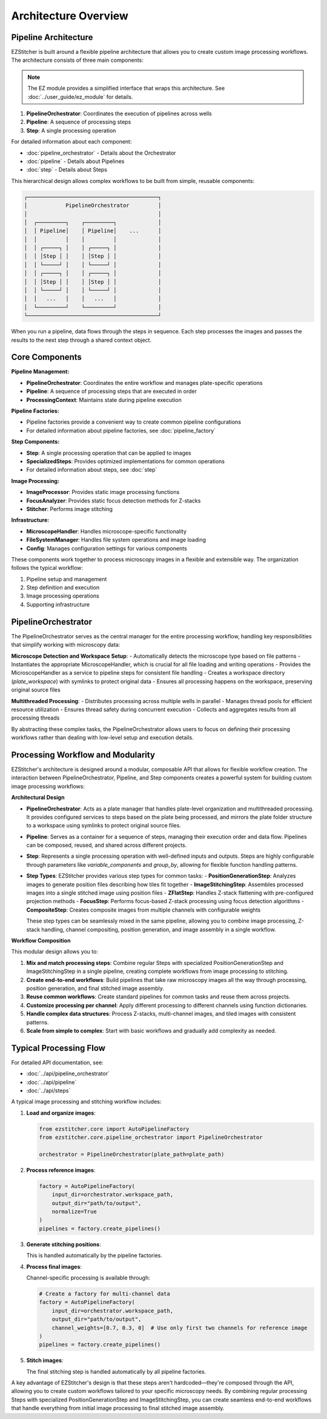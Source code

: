 ====================
Architecture Overview
====================

Pipeline Architecture
--------------------

EZStitcher is built around a flexible pipeline architecture that allows you to create custom image processing workflows. The architecture consists of three main components:

.. note::
   The EZ module provides a simplified interface that wraps this architecture.
   See :doc:`../user_guide/ez_module` for details.

1. **PipelineOrchestrator**: Coordinates the execution of pipelines across wells
2. **Pipeline**: A sequence of processing steps
3. **Step**: A single processing operation

For detailed information about each component:

* :doc:`pipeline_orchestrator` - Details about the Orchestrator
* :doc:`pipeline` - Details about Pipelines
* :doc:`step` - Details about Steps

This hierarchical design allows complex workflows to be built from simple, reusable components:

.. code-block:: text

    ┌─────────────────────────────────────────┐
    │            PipelineOrchestrator         │
    │                                         │
    │  ┌─────────┐    ┌─────────┐             │
    │  │ Pipeline│    │ Pipeline│    ...      │
    │  │         │    │         │             │
    │  │ ┌─────┐ │    │ ┌─────┐ │             │
    │  │ │Step │ │    │ │Step │ │             │
    │  │ └─────┘ │    │ └─────┘ │             │
    │  │ ┌─────┐ │    │ ┌─────┐ │             │
    │  │ │Step │ │    │ │Step │ │             │
    │  │ └─────┘ │    │ └─────┘ │             │
    │  │   ...   │    │   ...   │             │
    │  └─────────┘    └─────────┘             │
    └─────────────────────────────────────────┘

When you run a pipeline, data flows through the steps in sequence. Each step processes the images and passes the results to the next step through a shared context object.

Core Components
--------------

**Pipeline Management:**

* **PipelineOrchestrator**: Coordinates the entire workflow and manages plate-specific operations
* **Pipeline**: A sequence of processing steps that are executed in order
* **ProcessingContext**: Maintains state during pipeline execution

**Pipeline Factories:**

* Pipeline factories provide a convenient way to create common pipeline configurations
* For detailed information about pipeline factories, see :doc:`pipeline_factory`

**Step Components:**

* **Step**: A single processing operation that can be applied to images
* **SpecializedSteps**: Provides optimized implementations for common operations
* For detailed information about steps, see :doc:`step`

**Image Processing:**

* **ImageProcessor**: Provides static image processing functions
* **FocusAnalyzer**: Provides static focus detection methods for Z-stacks
* **Stitcher**: Performs image stitching

**Infrastructure:**

* **MicroscopeHandler**: Handles microscope-specific functionality
* **FileSystemManager**: Handles file system operations and image loading
* **Config**: Manages configuration settings for various components

These components work together to process microscopy images in a flexible and extensible way. The organization follows the typical workflow:

1. Pipeline setup and management
2. Step definition and execution
3. Image processing operations
4. Supporting infrastructure

PipelineOrchestrator
------------------

The PipelineOrchestrator serves as the central manager for the entire processing workflow, handling key responsibilities that simplify working with microscopy data:

**Microscope Detection and Workspace Setup**:
- Automatically detects the microscope type based on file patterns
- Instantiates the appropriate MicroscopeHandler, which is crucial for all file loading and writing operations
- Provides the MicroscopeHandler as a service to pipeline steps for consistent file handling
- Creates a workspace directory (`plate_workspace`) with symlinks to protect original data
- Ensures all processing happens on the workspace, preserving original source files

**Multithreaded Processing**:
- Distributes processing across multiple wells in parallel
- Manages thread pools for efficient resource utilization
- Ensures thread safety during concurrent execution
- Collects and aggregates results from all processing threads

By abstracting these complex tasks, the PipelineOrchestrator allows users to focus on defining their processing workflows rather than dealing with low-level setup and execution details.

Processing Workflow and Modularity
-----------------------------

EZStitcher's architecture is designed around a modular, composable API that allows for flexible workflow creation. The interaction between PipelineOrchestrator, Pipeline, and Step components creates a powerful system for building custom image processing workflows:

**Architectural Design**

- **PipelineOrchestrator**: Acts as a plate manager that handles plate-level organization and multithreaded processing. It provides configured services to steps based on the plate being processed, and mirrors the plate folder structure to a workspace using symlinks to protect original source files.

- **Pipeline**: Serves as a container for a sequence of steps, managing their execution order and data flow. Pipelines can be composed, reused, and shared across different projects.

- **Step**: Represents a single processing operation with well-defined inputs and outputs. Steps are highly configurable through parameters like `variable_components` and `group_by`, allowing for flexible function handling patterns.

- **Step Types**: EZStitcher provides various step types for common tasks:
  - **PositionGenerationStep**: Analyzes images to generate position files describing how tiles fit together
  - **ImageStitchingStep**: Assembles processed images into a single stitched image using position files
  - **ZFlatStep**: Handles Z-stack flattening with pre-configured projection methods
  - **FocusStep**: Performs focus-based Z-stack processing using focus detection algorithms
  - **CompositeStep**: Creates composite images from multiple channels with configurable weights

  These step types can be seamlessly mixed in the same pipeline, allowing you to combine image processing, Z-stack handling, channel compositing, position generation, and image assembly in a single workflow.

**Workflow Composition**

This modular design allows you to:

1. **Mix and match processing steps**: Combine regular Steps with specialized PositionGenerationStep and ImageStitchingStep in a single pipeline, creating complete workflows from image processing to stitching.
2. **Create end-to-end workflows**: Build pipelines that take raw microscopy images all the way through processing, position generation, and final stitched image assembly.
3. **Reuse common workflows**: Create standard pipelines for common tasks and reuse them across projects.
4. **Customize processing per channel**: Apply different processing to different channels using function dictionaries.
5. **Handle complex data structures**: Process Z-stacks, multi-channel images, and tiled images with consistent patterns.
6. **Scale from simple to complex**: Start with basic workflows and gradually add complexity as needed.

Typical Processing Flow
--------------------

For detailed API documentation, see:

* :doc:`../api/pipeline_orchestrator`
* :doc:`../api/pipeline`
* :doc:`../api/steps`

A typical image processing and stitching workflow includes:

1. **Load and organize images**:

   .. code-block:: python

       from ezstitcher.core import AutoPipelineFactory
       from ezstitcher.core.pipeline_orchestrator import PipelineOrchestrator

       orchestrator = PipelineOrchestrator(plate_path=plate_path)

2. **Process reference images**:

   .. code-block:: python

       factory = AutoPipelineFactory(
           input_dir=orchestrator.workspace_path,
           output_dir="path/to/output",
           normalize=True
       )
       pipelines = factory.create_pipelines()

3. **Generate stitching positions**:

   This is handled automatically by the pipeline factories.

4. **Process final images**:

   Channel-specific processing is available through:

   .. code-block:: python

       # Create a factory for multi-channel data
       factory = AutoPipelineFactory(
           input_dir=orchestrator.workspace_path,
           output_dir="path/to/output",
           channel_weights=[0.7, 0.3, 0]  # Use only first two channels for reference image
       )
       pipelines = factory.create_pipelines()

5. **Stitch images**:

   The final stitching step is handled automatically by all pipeline factories.

A key advantage of EZStitcher's design is that these steps aren't hardcoded—they're composed through the API, allowing you to create custom workflows tailored to your specific microscopy needs. By combining regular processing Steps with specialized PositionGenerationStep and ImageStitchingStep, you can create seamless end-to-end workflows that handle everything from initial image processing to final stitched image assembly.
